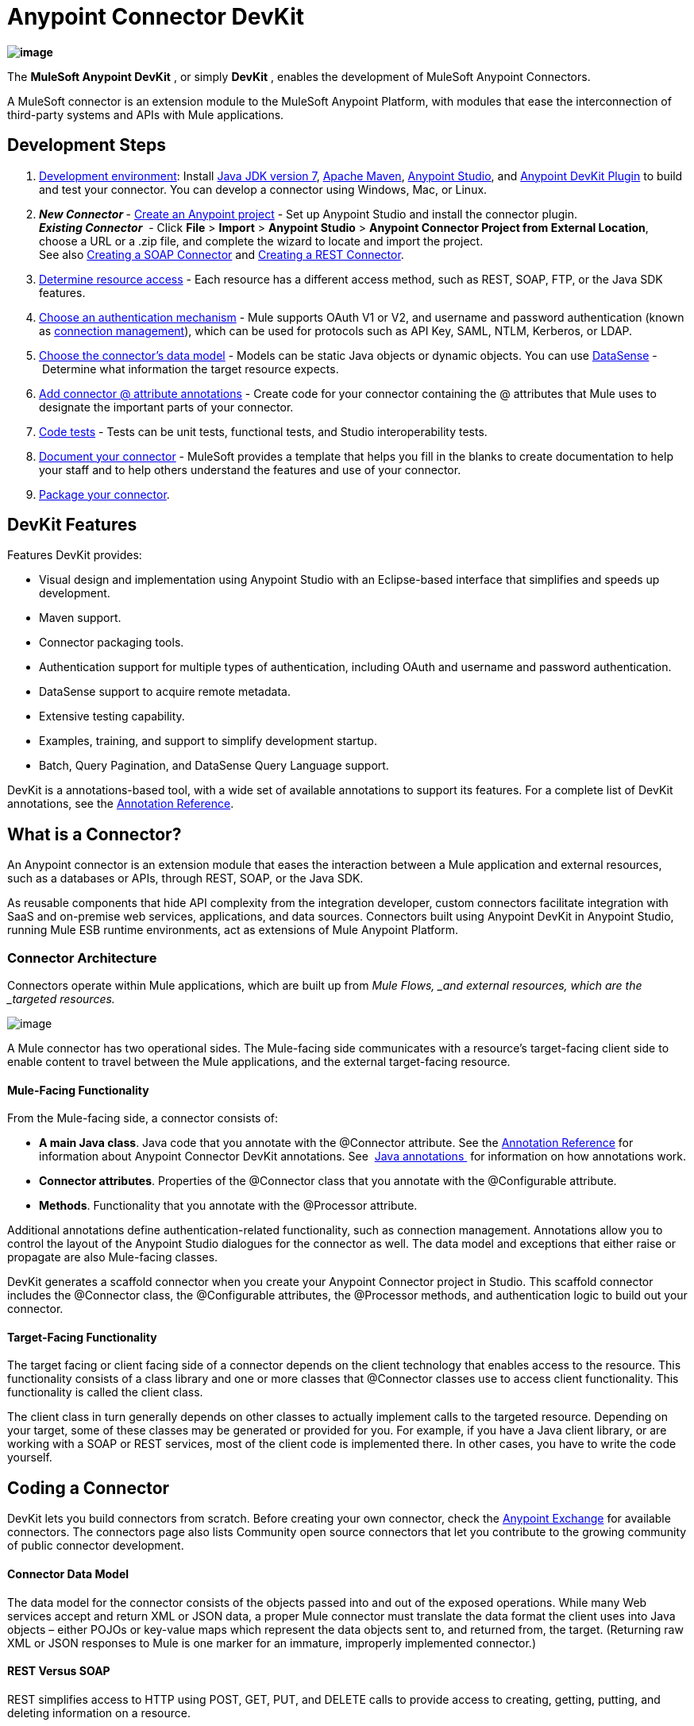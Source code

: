 = Anypoint Connector DevKit

*image:/docs/download/thumbnails/122752422/image2014-3-14+10%3A50%3A58.png?version=1&modificationDate=1405520290654[image]*

The *MuleSoft Anypoint DevKit* , or simply *DevKit* , enables the development of MuleSoft Anypoint Connectors.

A MuleSoft connector is an extension module to the MuleSoft Anypoint Platform, with modules that ease the interconnection of third-party systems and APIs with Mule applications.

== Development Steps

. link:/docs/display/current/Setting+Up+Your+Dev+Environment[Development environment]: Install http://www.oracle.com/technetwork/java/javase/downloads/jdk7-downloads-1880260.html[Java JDK version 7], https://maven.apache.org/download.cgi[Apache Maven], https://www.mulesoft.com/lp/dl/studio[Anypoint Studio], and https://developer.mulesoft.com/docs/display/current/Setting+Up+Your+Dev+Environment#SettingUpYourDevEnvironment-InstallingtheDevKitPlugininStudio[Anypoint DevKit Plugin] to build and test your connector. You can develop a connector using Windows, Mac, or Linux.
. **_New_ _Connector_ **- link:/docs/display/current/Creating+a+Java+SDK-Based+Connector[Create an Anypoint project] - Set up Anypoint Studio and install the connector plugin.  +
 *_Existing_ _Connector_*  - Click *File* > *Import* > *Anypoint Studio* > *Anypoint Connector Project from External Location*, choose a URL or a .zip file, and complete the wizard to locate and import the project. +
See also link:/docs/display/current/Creating+a+SOAP+Connector[Creating a SOAP Connector] and link:/docs/display/current/Creating+a+REST+Connector[Creating a REST Connector]. +
. link:/docs/display/current/Setting+Up+API+Access[Determine resource access] - Each resource has a different access method, such as REST, SOAP, FTP, or the Java SDK features. +
. link:/docs/display/current/Authentication[Choose an authentication mechanism] - Mule supports OAuth V1 or V2, and username and password authentication (known as link:/docs/display/current/Connection+Management[connection management]), which can be used for protocols such as API Key, SAML, NTLM, Kerberos, or LDAP. +
. link:/docs/display/current/Connector+Attributes+and+Operations[Choose the connector's data model] - Models can be static Java objects or dynamic objects. You can use link:/docs/display/current/DataSense[DataSense] - Determine what information the target resource expects. +
. link:/docs/display/current/Defining+Connector+Attributes[Add connector @ attribute annotations] - Create code for your connector containing the @ attributes that Mule uses to designate the important parts of your connector. +
. link:/docs/display/current/Developing+DevKit+Connector+Tests[Code tests] - Tests can be unit tests, functional tests, and Studio interoperability tests. +
. link:/docs/display/current/Connector+Reference+Documentation[Document your connector] - MuleSoft provides a template that helps you fill in the blanks to create documentation to help your staff and to help others understand the features and use of your connector. +
. link:/docs/display/current/Packaging+Your+Connector+for+Release[Package your connector].

== DevKit Features

Features DevKit provides:

* Visual design and implementation using Anypoint Studio with an Eclipse-based interface that simplifies and speeds up development.
* Maven support.
* Connector packaging tools.
* Authentication support for multiple types of authentication, including OAuth and username and password authentication.
* DataSense support to acquire remote metadata.
* Extensive testing capability.
* Examples, training, and support to simplify development startup.
* Batch, Query Pagination, and DataSense Query Language support.

DevKit is a annotations-based tool, with a wide set of available annotations to support its features. For a complete list of DevKit annotations, see the link:/docs/display/current/Annotation+Reference[Annotation Reference].

== What is a Connector?

An Anypoint connector is an extension module that eases the interaction between a Mule application and external resources, such as a databases or APIs, through REST, SOAP, or the Java SDK.

As reusable components that hide API complexity from the integration developer, custom connectors facilitate integration with SaaS and on-premise web services, applications, and data sources. Connectors built using Anypoint DevKit in Anypoint Studio, running Mule ESB runtime environments, act as extensions of Mule Anypoint Platform.

=== Connector Architecture

Connectors operate within Mule applications, which are built up from _Mule Flows, _and external resources, which are the _targeted resources._

image:/docs/download/attachments/122752422/DevKitOverviewArchitecture.png?version=1&modificationDate=1413863129033[image]

A Mule connector has two operational sides. The Mule-facing side communicates with a resource’s target-facing client side to enable content to travel between the Mule applications, and the external target-facing resource.

==== Mule-Facing Functionality

From the Mule-facing side, a connector consists of:

* *A main Java class*. Java code that you annotate with the @Connector attribute. See the link:/docs/display/current/Annotation+Reference[Annotation Reference] for information about Anypoint Connector DevKit annotations. See  http://en.wikipedia.org/wiki/Java_annotation[Java annotations ] for information on how annotations work. 
* *Connector attributes*. Properties of the @Connector class that you annotate with the @Configurable attribute. 
* *Methods*. Functionality that you annotate with the @Processor attribute.

Additional annotations define authentication-related functionality, such as connection management. Annotations allow you to control the layout of the Anypoint Studio dialogues for the connector as well. The data model and exceptions that either raise or propagate are also Mule-facing classes.

DevKit generates a scaffold connector when you create your Anypoint Connector project in Studio. This scaffold connector includes the @Connector class, the @Configurable attributes, the @Processor methods, and authentication logic to build out your connector.

==== Target-Facing Functionality

The target facing or client facing side of a connector depends on the client technology that enables access to the resource. This functionality consists of a class library and one or more classes that @Connector classes use to access client functionality. This functionality is called the client class.

The client class in turn generally depends on other classes to actually implement calls to the targeted resource. Depending on your target, some of these classes may be generated or provided for you. For example, if you have a Java client library, or are working with a SOAP or REST services, most of the client code is implemented there. In other cases, you have to write the code yourself.

== Coding a Connector

DevKit lets you build connectors from scratch. Before creating your own connector, check the https://www.mulesoft.com/exchange#!/?types=connector&sortBy=name[Anypoint Exchange] for available connectors. The connectors page also lists Community open source connectors that let you contribute to the growing community of public connector development.

==== Connector Data Model

The data model for the connector consists of the objects passed into and out of the exposed operations. While many Web services accept and return XML or JSON data, a proper Mule connector must translate the data format the client uses into Java objects – either POJOs or key-value maps which represent the data objects sent to, and returned from, the target. (Returning raw XML or JSON responses to Mule is one marker for an immature, improperly implemented connector.)

==== REST Versus SOAP

REST simplifies access to HTTP using POST, GET, PUT, and DELETE calls to provide access to creating, getting, putting, and deleting information on a resource.

DevKit provides a set of annotations called @RestCall annotations that helps building a Connector for a RESTful API.

SOAP is a traditional means of communicating with a resource and requires a WSDL file, which is an XML file that specifies all aspects of a Java class’s structure, methods, properties, and documentation. SOAP is an industry standard with tools for governance, building, and schema information.  DevKit provides a tools that helps building a connector using a WSDL file. 

==== DevKit 3.7 Example Default Connector

The following is an example of the starting @Connector and @Configuration classes that DevKit 3.7 creates:
////
 DevKit Version 3.7 Default Connector

The DevKit 3.7 @Connector class is:

The DevKit 3.7 @Configuration class is as follows:
////
==== DevKit 3.6 Example Default Connector

The following is an example default connector that DevKit 3.6 creates:
////
 DevKit 3.6 Default Connector Example
////
From this example, you can see a connector starts with the @Connector annotation, and that annotations define functionality, processing, and connection strategy. From this starting point, you add classes that let you access the interface of the resource to which you connect, to process the data, write tests, document your connector, and publish it so that the connector is accessible from Studio.

== Anypoint Connector DevKit Features

As previously mentioned, DevKit supports:

*Authentication Types*

*  link:/docs/display/current/Connection+Management[Connection Management] (username and password authentication)
* link:/docs/display/current/OAuth+V1[OAuth V1]
* link:/docs/display/current/OAuth+V2[OAuth V2]
* Other authentication schemes:  link:/docs/display/current/Authentication+Methods[Authentication Methods]

*API Types*

* link:/docs/display/current/Creating+a+Connector+for+a+SOAP+Service+Via+CXF+Client[SOAP APIs]
* link:/docs/display/current/Creating+a+Connector+for+a+RESTful+API+using+@RESTCall+Annotations[REST APIs]
* link:/docs/display/current/Creating+a+Connector+Using+a+Java+SDK[Java SDKs]

*Anypoint Platform*

* link:/docs/display/current/Adding+DataSense[DataSense]
* link:/docs/display/current/Adding+DataSense+Query+Language[DataSense Query Language]
* link:/docs/display/current/Adding+Query+Pagination+Support[Query Pagination]
* link:/docs/display/current/Building+a+Batch+Enabled+Connector[Batch]
* link:/docs/display/current/Installing+and+Testing+Your+Connector+in+Studio[Anypoint Studio Support]

*Connector Development Lifecycle*

* link:/docs/display/current/Setting+Up+Your+Dev+Environment[Setting Up a Connector Project]
* link:/docs/display/current/Creating+a+Java+SDK-Based+Connector[Writing Connector Code]
* link:/docs/display/current/Developing+DevKit+Connector+Tests[Writing Connector Tests]
* link:/docs/display/current/Connector+Reference+Documentation[Documenting a Connector Project]
* link:/docs/display/current/Packaging+Your+Connector+for+Release[Packaging a Connector]

== See Also

[width="100%",cols="50%,50%",options="header",]
|===
|Document |Description
|link:/docs/display/current/Anypoint+Connector+Development[Connector Development] |Provides steps to follow from set up to packaging a connector.
|link:/docs/display/current/Anypoint+Connectors[Anypoint Connectors] |How to use and implement connectors - this section is in the Mule User Guide.
|https://www.mulesoft.com/exchange#!/?types=connector&sortBy=name[Connectors] |Connectors available from MuleSoft or third party sources.
|link:/docs/display/current/DataSense-enabled+Connectors[DataSense-Enabled Connectors] |View which MuleSoft connectors support DataSense.
|link:/docs/display/current/Annotation+Reference[Annotations Reference] |Describes DevKit elements that start with an at sign(@), which you can use in your connector to identify classes and functions for Anypoint functionality.
|link:/docs/display/current/Anypoint+Connector+Examples[Examples] a|
* link:/docs/display/current/Tutorial+-+Barn+Connector[Tutorial - Barn Connector]
* link:/docs/display/current/Creating+a+Connector+Using+a+Java+SDK[Creating a Connector Using a Java SDK]
* link:/docs/display/current/Creating+a+Connector+for+a+SOAP+Service+Via+CXF+Client[Creating a Connector for a SOAP Service Via CXF Client]
* link:/docs/display/current/Creating+a+Connector+for+a+RESTful+API+Using+Jersey[Creating a Connector for a RESTful API Using Jersey]
* link:/docs/display/current/Creating+a+Connector+for+a+RESTful+API+using+@RESTCall+Annotations[Creating a Connector for a RESTful API using @RESTCall Annotations]

|===
